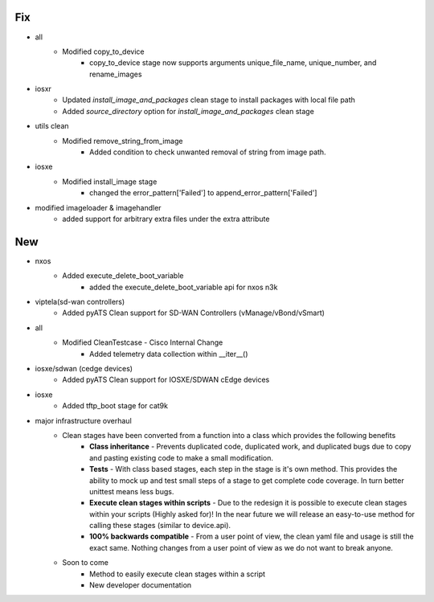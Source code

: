 --------------------------------------------------------------------------------
                                      Fix                                       
--------------------------------------------------------------------------------

* all
    * Modified copy_to_device
        * copy_to_device stage now supports arguments unique_file_name, unique_number, and rename_images

* iosxr
    * Updated `install_image_and_packages` clean stage to install packages with local file path
    * Added `source_directory` option for `install_image_and_packages` clean stage

* utils clean
    * Modified remove_string_from_image
        * Added condition to check unwanted removal of string from image path.

* iosxe
    * Modified install_image stage
        * changed the error_pattern['Failed'] to append_error_pattern['Failed']

* modified imageloader & imagehandler
    * added support for arbitrary extra files under the extra attribute


--------------------------------------------------------------------------------
                                      New                                       
--------------------------------------------------------------------------------

* nxos
    * Added execute_delete_boot_variable
        * added the execute_delete_boot_variable api for nxos n3k

* viptela(sd-wan controllers)
    * Added pyATS Clean support for SD-WAN Controllers (vManage/vBond/vSmart)

* all
    * Modified CleanTestcase - Cisco Internal Change
        * Added telemetry data collection within __iter__()

* iosxe/sdwan (cedge devices)
    * Added pyATS Clean support for IOSXE/SDWAN cEdge devices

* iosxe
    * Added tftp_boot stage for cat9k

* major infrastructure overhaul
    * Clean stages have been converted from a function into a class which provides the following benefits
        * **Class inheritance** - Prevents duplicated code, duplicated work, and duplicated bugs due to copy and pasting existing code to make a small modification.
        * **Tests** - With class based stages, each step in the stage is it's own method. This provides the ability to mock up and test small steps of a stage to get complete code coverage. In turn better unittest means less bugs.
        * **Execute clean stages within scripts** - Due to the redesign it is possible to execute clean stages within your scripts (Highly asked for)! In the near future we will release an easy-to-use method for calling these stages (similar to device.api).
        * **100% backwards compatible** - From a user point of view, the clean yaml file and usage is still the exact same. Nothing changes from a user point of view as we do not want to break anyone.
    * Soon to come
        * Method to easily execute clean stages within a script
        * New developer documentation


